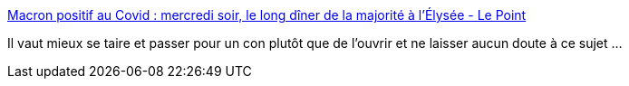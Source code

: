:jbake-type: post
:jbake-status: published
:jbake-title: Macron positif au Covid : mercredi soir, le long dîner de la majorité à l'Élysée - Le Point
:jbake-tags: politique,france,épidémie,exemple,_mois_déc.,_année_2020
:jbake-date: 2020-12-17
:jbake-depth: ../
:jbake-uri: shaarli/1608220994000.adoc
:jbake-source: https://nicolas-delsaux.hd.free.fr/Shaarli?searchterm=https%3A%2F%2Fwww.lepoint.fr%2Fpolitique%2Fmacron-positif-au-covid-mercredi-soir-le-long-diner-de-la-majorite-a-l-elysee-17-12-2020-2406311_20.php&searchtags=politique+france+%C3%A9pid%C3%A9mie+exemple+_mois_d%C3%A9c.+_ann%C3%A9e_2020
:jbake-style: shaarli

https://www.lepoint.fr/politique/macron-positif-au-covid-mercredi-soir-le-long-diner-de-la-majorite-a-l-elysee-17-12-2020-2406311_20.php[Macron positif au Covid : mercredi soir, le long dîner de la majorité à l'Élysée - Le Point]

Il vaut mieux se taire et passer pour un con plutôt que de l'ouvrir et ne laisser aucun doute à ce sujet ...
